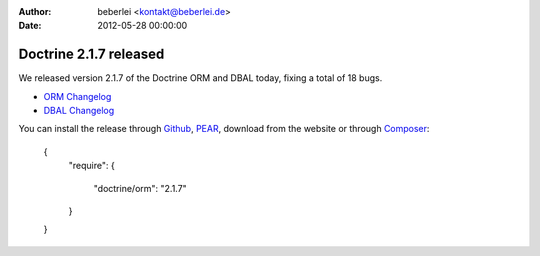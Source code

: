 :author: beberlei <kontakt@beberlei.de>
:date: 2012-05-28 00:00:00

=======================
Doctrine 2.1.7 released
=======================

We released version 2.1.7 of the Doctrine ORM and DBAL today, fixing a total of 18 bugs.


- `ORM Changelog <http://www.doctrine-project.org/jira/browse/DDC/fixforversion/10198>`_
- `DBAL Changelog
  <http://www.doctrine-project.org/jira/browse/DBAL/fixforversion/10200>`_

You can install the release through
`Github <https://github.com/doctrine/doctrine2>`_,
`PEAR <http://pear.doctrine-project.org>`_, download from the website or through
`Composer <http://www.packagist.org>`_:

    {
        "require":
        {
            "doctrine/orm": "2.1.7"
        }
    }

